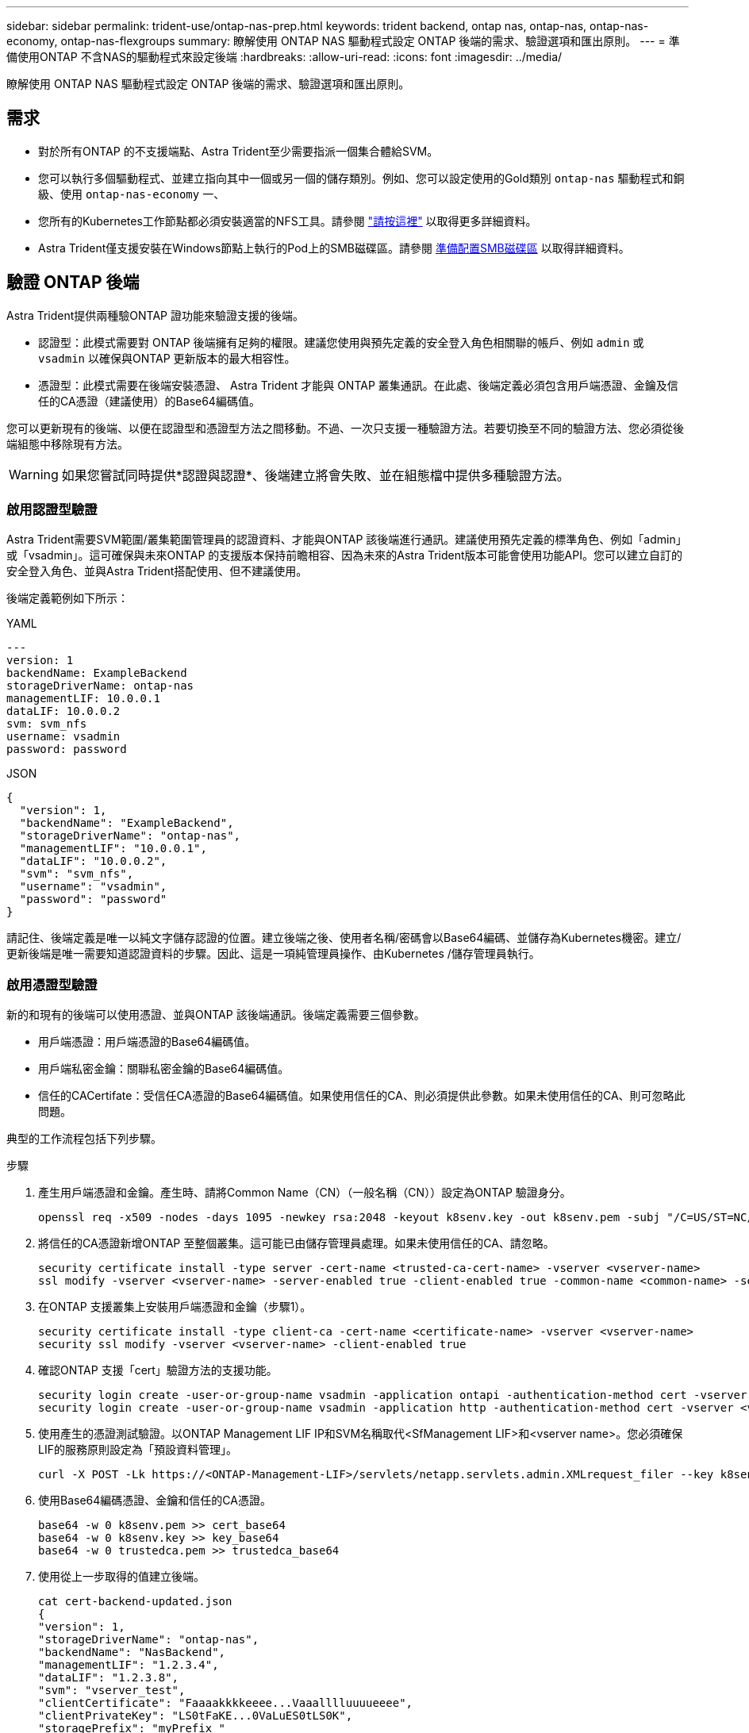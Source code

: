 ---
sidebar: sidebar 
permalink: trident-use/ontap-nas-prep.html 
keywords: trident backend, ontap nas, ontap-nas, ontap-nas-economy, ontap-nas-flexgroups 
summary: 瞭解使用 ONTAP NAS 驅動程式設定 ONTAP 後端的需求、驗證選項和匯出原則。 
---
= 準備使用ONTAP 不含NAS的驅動程式來設定後端
:hardbreaks:
:allow-uri-read: 
:icons: font
:imagesdir: ../media/


[role="lead"]
瞭解使用 ONTAP NAS 驅動程式設定 ONTAP 後端的需求、驗證選項和匯出原則。



== 需求

* 對於所有ONTAP 的不支援端點、Astra Trident至少需要指派一個集合體給SVM。
* 您可以執行多個驅動程式、並建立指向其中一個或另一個的儲存類別。例如、您可以設定使用的Gold類別 `ontap-nas` 驅動程式和銅級、使用 `ontap-nas-economy` 一、
* 您所有的Kubernetes工作節點都必須安裝適當的NFS工具。請參閱 link:worker-node-prep.html["請按這裡"] 以取得更多詳細資料。
* Astra Trident僅支援安裝在Windows節點上執行的Pod上的SMB磁碟區。請參閱 <<準備配置SMB磁碟區>> 以取得詳細資料。




== 驗證 ONTAP 後端

Astra Trident提供兩種驗ONTAP 證功能來驗證支援的後端。

* 認證型：此模式需要對 ONTAP 後端擁有足夠的權限。建議您使用與預先定義的安全登入角色相關聯的帳戶、例如 `admin` 或 `vsadmin` 以確保與ONTAP 更新版本的最大相容性。
* 憑證型：此模式需要在後端安裝憑證、 Astra Trident 才能與 ONTAP 叢集通訊。在此處、後端定義必須包含用戶端憑證、金鑰及信任的CA憑證（建議使用）的Base64編碼值。


您可以更新現有的後端、以便在認證型和憑證型方法之間移動。不過、一次只支援一種驗證方法。若要切換至不同的驗證方法、您必須從後端組態中移除現有方法。


WARNING: 如果您嘗試同時提供*認證與認證*、後端建立將會失敗、並在組態檔中提供多種驗證方法。



=== 啟用認證型驗證

Astra Trident需要SVM範圍/叢集範圍管理員的認證資料、才能與ONTAP 該後端進行通訊。建議使用預先定義的標準角色、例如「admin」或「vsadmin」。這可確保與未來ONTAP 的支援版本保持前瞻相容、因為未來的Astra Trident版本可能會使用功能API。您可以建立自訂的安全登入角色、並與Astra Trident搭配使用、但不建議使用。

後端定義範例如下所示：

[role="tabbed-block"]
====
.YAML
--
[listing]
----
---
version: 1
backendName: ExampleBackend
storageDriverName: ontap-nas
managementLIF: 10.0.0.1
dataLIF: 10.0.0.2
svm: svm_nfs
username: vsadmin
password: password
----
--
.JSON
--
[listing]
----
{
  "version": 1,
  "backendName": "ExampleBackend",
  "storageDriverName": "ontap-nas",
  "managementLIF": "10.0.0.1",
  "dataLIF": "10.0.0.2",
  "svm": "svm_nfs",
  "username": "vsadmin",
  "password": "password"
}
----
--
====
請記住、後端定義是唯一以純文字儲存認證的位置。建立後端之後、使用者名稱/密碼會以Base64編碼、並儲存為Kubernetes機密。建立/更新後端是唯一需要知道認證資料的步驟。因此、這是一項純管理員操作、由Kubernetes /儲存管理員執行。



=== 啟用憑證型驗證

新的和現有的後端可以使用憑證、並與ONTAP 該後端通訊。後端定義需要三個參數。

* 用戶端憑證：用戶端憑證的Base64編碼值。
* 用戶端私密金鑰：關聯私密金鑰的Base64編碼值。
* 信任的CACertifate：受信任CA憑證的Base64編碼值。如果使用信任的CA、則必須提供此參數。如果未使用信任的CA、則可忽略此問題。


典型的工作流程包括下列步驟。

.步驟
. 產生用戶端憑證和金鑰。產生時、請將Common Name（CN）（一般名稱（CN））設定為ONTAP 驗證身分。
+
[listing]
----
openssl req -x509 -nodes -days 1095 -newkey rsa:2048 -keyout k8senv.key -out k8senv.pem -subj "/C=US/ST=NC/L=RTP/O=NetApp/CN=vsadmin"
----
. 將信任的CA憑證新增ONTAP 至整個叢集。這可能已由儲存管理員處理。如果未使用信任的CA、請忽略。
+
[listing]
----
security certificate install -type server -cert-name <trusted-ca-cert-name> -vserver <vserver-name>
ssl modify -vserver <vserver-name> -server-enabled true -client-enabled true -common-name <common-name> -serial <SN-from-trusted-CA-cert> -ca <cert-authority>
----
. 在ONTAP 支援叢集上安裝用戶端憑證和金鑰（步驟1）。
+
[listing]
----
security certificate install -type client-ca -cert-name <certificate-name> -vserver <vserver-name>
security ssl modify -vserver <vserver-name> -client-enabled true
----
. 確認ONTAP 支援「cert」驗證方法的支援功能。
+
[listing]
----
security login create -user-or-group-name vsadmin -application ontapi -authentication-method cert -vserver <vserver-name>
security login create -user-or-group-name vsadmin -application http -authentication-method cert -vserver <vserver-name>
----
. 使用產生的憑證測試驗證。以ONTAP Management LIF IP和SVM名稱取代<SfManagement LIF>和<vserver name>。您必須確保LIF的服務原則設定為「預設資料管理」。
+
[listing]
----
curl -X POST -Lk https://<ONTAP-Management-LIF>/servlets/netapp.servlets.admin.XMLrequest_filer --key k8senv.key --cert ~/k8senv.pem -d '<?xml version="1.0" encoding="UTF-8"?><netapp xmlns="http://www.netapp.com/filer/admin" version="1.21" vfiler="<vserver-name>"><vserver-get></vserver-get></netapp>'
----
. 使用Base64編碼憑證、金鑰和信任的CA憑證。
+
[listing]
----
base64 -w 0 k8senv.pem >> cert_base64
base64 -w 0 k8senv.key >> key_base64
base64 -w 0 trustedca.pem >> trustedca_base64
----
. 使用從上一步取得的值建立後端。
+
[listing]
----
cat cert-backend-updated.json
{
"version": 1,
"storageDriverName": "ontap-nas",
"backendName": "NasBackend",
"managementLIF": "1.2.3.4",
"dataLIF": "1.2.3.8",
"svm": "vserver_test",
"clientCertificate": "Faaaakkkkeeee...Vaaalllluuuueeee",
"clientPrivateKey": "LS0tFaKE...0VaLuES0tLS0K",
"storagePrefix": "myPrefix_"
}

#Update backend with tridentctl
tridentctl update backend NasBackend -f cert-backend-updated.json -n trident
+------------+----------------+--------------------------------------+--------+---------+
|    NAME    | STORAGE DRIVER |                 UUID                 | STATE  | VOLUMES |
+------------+----------------+--------------------------------------+--------+---------+
| NasBackend | ontap-nas      | 98e19b74-aec7-4a3d-8dcf-128e5033b214 | online |       9 |
+------------+----------------+--------------------------------------+--------+---------+
----




=== 更新驗證方法或旋轉認證資料

您可以更新現有的後端、以使用不同的驗證方法或旋轉其認證資料。這兩種方法都可行：使用使用者名稱/密碼的後端可更新以使用憑證；使用憑證的後端可更新為使用者名稱/密碼。若要這麼做、您必須移除現有的驗證方法、然後新增驗證方法。然後使用更新的backend.json檔案、其中包含要執行的必要參數 `tridentctl update backend`。

[listing]
----
cat cert-backend-updated.json
{
"version": 1,
"storageDriverName": "ontap-nas",
"backendName": "NasBackend",
"managementLIF": "1.2.3.4",
"dataLIF": "1.2.3.8",
"svm": "vserver_test",
"username": "vsadmin",
"password": "password",
"storagePrefix": "myPrefix_"
}

#Update backend with tridentctl
tridentctl update backend NasBackend -f cert-backend-updated.json -n trident
+------------+----------------+--------------------------------------+--------+---------+
|    NAME    | STORAGE DRIVER |                 UUID                 | STATE  | VOLUMES |
+------------+----------------+--------------------------------------+--------+---------+
| NasBackend | ontap-nas      | 98e19b74-aec7-4a3d-8dcf-128e5033b214 | online |       9 |
+------------+----------------+--------------------------------------+--------+---------+
----

NOTE: 當您旋轉密碼時、儲存管理員必須先更新ONTAP 使用者的密碼（位於BIOS）。接著是後端更新。在循環憑證時、可將多個憑證新增至使用者。然後更新後端以使用新的憑證、之後可從ONTAP 該叢集刪除舊的憑證。

更新後端不會中斷對已建立之磁碟區的存取、也不會影響之後建立的磁碟區連線。成功的後端更新顯示Astra Trident可以與ONTAP 該後端通訊、並處理未來的Volume作業。



== 管理NFS匯出原則

Astra Trident使用NFS匯出原則來控制其所配置之磁碟區的存取。

使用匯出原則時、Astra Trident提供兩種選項：

* Astra Trident可動態管理匯出原則本身；在此作業模式中、儲存管理員會指定代表可接受IP位址的CIDR區塊清單。Astra Trident會自動將這些範圍內的節點IP新增至匯出原則。或者、如果未指定CIDR、則會將節點上找到的任何全域範圍單點傳送IP新增至匯出原則。
* 儲存管理員可以建立匯出原則、並手動新增規則。除非在組態中指定不同的匯出原則名稱、否則Astra Trident會使用預設的匯出原則。




=== 動態管理匯出原則

Astra Trident 提供動態管理 ONTAP 後端匯出原則的能力。這可讓儲存管理員為工作節點IP指定允許的位址空間、而非手動定義明確的規則。它可大幅簡化匯出原則管理；修改匯出原則不再需要在儲存叢集上進行手動介入。此外、這有助於限制只有在指定範圍內有IP的工作者節點才能存取儲存叢集、以支援精細且自動化的管理。


NOTE: 使用動態匯出原則時、請勿使用網路位址轉譯（ NAT ）。使用 NAT 時、儲存控制器會看到前端 NAT 位址、而非實際 IP 主機位址、因此在匯出規則中找不到相符項目時、就會拒絕存取。



==== 範例

必須使用兩種組態選項。以下是後端定義範例：

[listing]
----
---
version: 1
storageDriverName: ontap-nas
backendName: ontap_nas_auto_export
managementLIF: 192.168.0.135
svm: svm1
username: vsadmin
password: password
autoExportCIDRs:
- 192.168.0.0/24
autoExportPolicy: true
----

NOTE: 使用此功能時、您必須確保SVM中的根連接點具有先前建立的匯出原則、並具有允許節點CIDR區塊（例如預設匯出原則）的匯出規則。請務必遵循 NetApp 建議的最佳實務做法、將 SVM 專門用於 Astra Trident 。

以下是使用上述範例說明此功能的運作方式：

* 將「AutoExpportPolicy」設為「true」。這表示Astra Trident將為「svm1」SVM建立匯出原則、並使用「AutoExportCIDR」位址區塊來處理新增和刪除規則的作業。例如、在SVM上、UUID為403b5326-8482-40dB/96d0-d83fb3f4daec和「autodportPolicy」設為「true」的後端會建立名為「trident 403b5326-8482-40dB/96d0-d83fb3f4daec」的匯出原則。
* 「AutoExportCIDR」包含位址區塊清單。此欄位為選用欄位、預設為「0.00.0.0/0」、「：/0」。如果未定義、Astra Trident會新增在工作者節點上找到的所有全域範圍單點傳送位址。


在此範例中、會提供「192．168．0．0/24」位址空間。這表示、屬於此位址範圍的Kubernetes節點IP將新增至Astra Trident所建立的匯出原則。當Astra Trident登錄其執行的節點時、會擷取節點的IP位址、並對照「AutoExpportCIDR」中提供的位址區塊進行檢查。篩選IP之後、Astra Trident會針對所探索的用戶端IP建立匯出原則規則、並針對所識別的每個節點建立一個規則。

您可以在建立後端後、更新「AutoExpportPolicy」和「AutoExpportCTR」。您可以為自動管理或刪除現有CIDR的後端附加新的CIDR。刪除CIDR時請務必謹慎、以確保不會中斷現有的連線。您也可以選擇停用後端的「autodportPolicy」、然後回到手動建立的匯出原則。這需要在後端組態中設定「exportPolicy」參數。

Astra Trident建立或更新後端之後、您可以使用「tridentctl」或對應的「tridentbackend」CRD來檢查後端：

[listing]
----
./tridentctl get backends ontap_nas_auto_export -n trident -o yaml
items:
- backendUUID: 403b5326-8482-40db-96d0-d83fb3f4daec
  config:
    aggregate: ""
    autoExportCIDRs:
    - 192.168.0.0/24
    autoExportPolicy: true
    backendName: ontap_nas_auto_export
    chapInitiatorSecret: ""
    chapTargetInitiatorSecret: ""
    chapTargetUsername: ""
    chapUsername: ""
    dataLIF: 192.168.0.135
    debug: false
    debugTraceFlags: null
    defaults:
      encryption: "false"
      exportPolicy: <automatic>
      fileSystemType: ext4
----
當節點新增至Kubernetes叢集並向Astra Trident控制器註冊時、現有後端的匯出原則會更新（前提是它們位於後端的「AutoExpportCIDR」中指定的位址範圍內）。

移除節點時、Astra Trident會檢查所有線上的後端、以移除節點的存取規則。Astra Trident將此節點IP從託管後端的匯出原則中移除、可防止惡意掛載、除非叢集中的新節點重複使用此IP。

對於先前現有的後端、請使用更新後端 `tridentctl update backend` 將確保Astra Trident自動管理匯出原則。如此將會建立以後端 UUID 命名的新匯出原則、並在重新掛載後端上的磁碟區時、使用新建立的匯出原則。


NOTE: 刪除具有自動管理匯出原則的後端、將會刪除動態建立的匯出原則。如果重新建立後端、則會將其視為新的後端、並導致建立新的匯出原則。

如果即時節點的IP位址已更新、您必須重新啟動節點上的Astra Trident Pod。Astra Trident接著會更新其管理的後端匯出原則、以反映此IP變更。



== 準備配置SMB磁碟區

只需稍加準備、您就可以使用來配置 SMB 磁碟區 `ontap-nas` 驅動程式：


WARNING: 您必須在 SVM 上同時設定 NFS 和 SMB/CIFS 通訊協定、才能建立 `ontap-nas-economy` 適用於內部部署 ONTAP 的 SMB Volume 。若未設定上述任一種通訊協定、將導致 SMB 磁碟區建立失敗。

.開始之前
在配置 SMB 磁碟區之前、您必須具備下列項目。

* Kubernetes叢集具備Linux控制器節點、以及至少一個執行Windows Server 2019的Windows工作節點。Astra Trident僅支援安裝在Windows節點上執行的Pod上的SMB磁碟區。
* 至少有一個Astra Trident機密、其中包含您的Active Directory認證資料。以產生機密 `smbcreds`：
+
[listing]
----
kubectl create secret generic smbcreds --from-literal username=user --from-literal password='password'
----
* 設定為Windows服務的SCSI Proxy。若要設定 `csi-proxy`、請參閱 link:https://github.com/kubernetes-csi/csi-proxy["GitHub：csi Proxy"^] 或 link:https://github.com/Azure/aks-engine/blob/master/docs/topics/csi-proxy-windows.md["GitHub：適用於Windows的SCSI Proxy"^] 適用於Windows上執行的Kubernetes節點。


.步驟
. 對於內部部署 ONTAP 、您可以選擇性地建立 SMB 共用、或是 Astra Trident 可以為您建立一個。
+

NOTE: Amazon FSX for ONTAP 需要 SMB 共享。

+
您可以使用兩種方式之一來建立SMB管理共用區 link:https://learn.microsoft.com/en-us/troubleshoot/windows-server/system-management-components/what-is-microsoft-management-console["Microsoft管理主控台"^] 共享資料夾嵌入式管理單元或使用ONTAP CLI。若要使用ONTAP CLI建立SMB共用：

+
.. 如有必要、請建立共用的目錄路徑結構。
+
。 `vserver cifs share create` 命令會在共用建立期間檢查-path選項中指定的路徑。如果指定的路徑不存在、則命令會失敗。

.. 建立與指定SVM相關的SMB共用區：
+
[listing]
----
vserver cifs share create -vserver vserver_name -share-name share_name -path path [-share-properties share_properties,...] [other_attributes] [-comment text]
----
.. 確認共用區已建立：
+
[listing]
----
vserver cifs share show -share-name share_name
----
+

NOTE: 請參閱 link:https://docs.netapp.com/us-en/ontap/smb-config/create-share-task.html["建立SMB共用區"^] 以取得完整詳細資料。



. 建立後端時、您必須設定下列項目以指定SMB Volume。如需ONTAP 所有的FSXfor Sendbackend組態選項、請參閱 link:trident-fsx-examples.html["FSX提供ONTAP 各種組態選項和範例"]。
+
[cols="1,2,1"]
|===
| 參數 | 說明 | 範例 


| `smbShare` | 您可以指定下列其中一項：使用 Microsoft 管理主控台或 ONTAP CLI 建立的 SMB 共用名稱；允許 Astra Trident 建立 SMB 共用的名稱；或將參數保留空白以防止共用磁碟區存取。

對於內部部署 ONTAP 、此參數為選用項目。

Amazon FSX 需要此參數才能支援 ONTAP 後端、且不可為空白。 | `smb-share` 


| `nasType` | *必須設定為 `smb`.*如果為null、則預設為 `nfs`。 | `smb` 


| 《生態樣式》 | 新磁碟區的安全樣式。*必須設定為 `ntfs` 或 `mixed` 適用於SMB磁碟區。* | `ntfs` 或 `mixed` 適用於SMB磁碟區 


| 「unixPermissions」 | 新磁碟區的模式。SMB磁碟區*必須保留為空白。* | " 
|===

